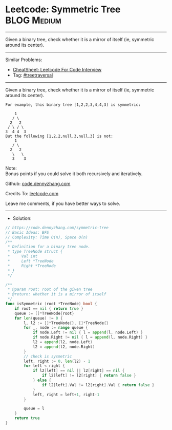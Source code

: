* Leetcode: Symmetric Tree                                      :BLOG:Medium:
#+STARTUP: showeverything
#+OPTIONS: toc:nil \n:t ^:nil creator:nil d:nil
:PROPERTIES:
:type:     treetraversal
:END:
---------------------------------------------------------------------
Given a binary tree, check whether it is a mirror of itself (ie, symmetric around its center).
---------------------------------------------------------------------
#+BEGIN_HTML
<a href="https://github.com/dennyzhang/code.dennyzhang.com/tree/master/problems/symmetric-tree"><img align="right" width="200" height="183" src="https://www.dennyzhang.com/wp-content/uploads/denny/watermark/github.png" /></a>
#+END_HTML
Similar Problems:
- [[https://cheatsheet.dennyzhang.com/cheatsheet-leetcode-A4][CheatSheet: Leetcode For Code Interview]]
- Tag: [[https://code.dennyzhang.com/review-treetraversal][#treetraversal]]
---------------------------------------------------------------------
Given a binary tree, check whether it is a mirror of itself (ie, symmetric around its center).
#+BEGIN_EXAMPLE
For example, this binary tree [1,2,2,3,4,4,3] is symmetric:

    1
   / \
  2   2
 / \ / \
3  4 4  3
But the following [1,2,2,null,3,null,3] is not:
    1
   / \
  2   2
   \   \
   3    3
#+END_EXAMPLE

Note:
Bonus points if you could solve it both recursively and iteratively.

Github: [[https://github.com/dennyzhang/code.dennyzhang.com/tree/master/problems/symmetric-tree][code.dennyzhang.com]]

Credits To: [[https://leetcode.com/problems/symmetric-tree/description/][leetcode.com]]

Leave me comments, if you have better ways to solve.
---------------------------------------------------------------------
- Solution:
#+BEGIN_SRC go
// https://code.dennyzhang.com/symmetric-tree
// Basic Ideas: BFS
// Complexity: Time O(n), Space O(n)
/**
 * Definition for a binary tree node.
 * type TreeNode struct {
 *     Val int
 *     Left *TreeNode
 *     Right *TreeNode
 * }
 */

/**
 * @param root: root of the given tree
 * @return: whether it is a mirror of itself 
 */
func isSymmetric (root *TreeNode) bool {
    if root == nil { return true }
    queue := []*TreeNode{root}
    for len(queue) != 0 {
        l, l2 := []*TreeNode{}, []*TreeNode{}
        for _, node := range queue {
            if node.Left != nil { l = append(l, node.Left) }
            if node.Right != nil { l = append(l, node.Right) }
            l2 = append(l2, node.Left)
            l2 = append(l2, node.Right)
        }
        // check is sysmetric
        left, right := 0, len(l2) - 1
        for left < right {
            if l2[left] == nil || l2[right] == nil {
                if l2[left] != l2[right] { return false }
            } else {
                if l2[left].Val != l2[right].Val { return false }
            }
            left, right = left+1, right-1
        }
        
        queue = l
    }
    return true
}
#+END_SRC

#+BEGIN_HTML
<div style="overflow: hidden;">
<div style="float: left; padding: 5px"> <a href="https://www.linkedin.com/in/dennyzhang001"><img src="https://www.dennyzhang.com/wp-content/uploads/sns/linkedin.png" alt="linkedin" /></a></div>
<div style="float: left; padding: 5px"><a href="https://github.com/dennyzhang"><img src="https://www.dennyzhang.com/wp-content/uploads/sns/github.png" alt="github" /></a></div>
<div style="float: left; padding: 5px"><a href="https://www.dennyzhang.com/slack" target="_blank" rel="nofollow"><img src="https://www.dennyzhang.com/wp-content/uploads/sns/slack.png" alt="slack"/></a></div>
</div>
#+END_HTML
